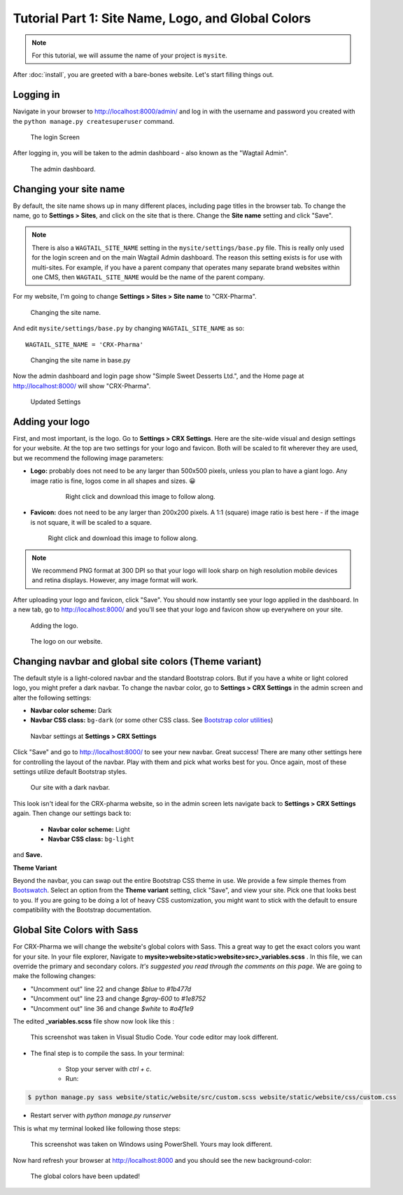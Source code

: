 Tutorial Part 1: Site Name, Logo, and Global Colors
===============================================================

.. note::
   For this tutorial, we will assume the name of your project is ``mysite``.

After :doc:`install`, you are greeted with a bare-bones website.
Let's start filling things out.

Logging in
----------

Navigate in your browser to http://localhost:8000/admin/ and log in with the username
and password you created with the ``python manage.py createsuperuser`` command.

.. figure:: images/tut01/login.jpeg
    :alt: Login Screen.

    The login Screen

After logging in, you will be taken to the admin dashboard - also known as the "Wagtail Admin".

.. figure:: images/tut01/admin.jpeg
    :alt: The admin dashboard.

    The admin dashboard.

.. _site-name:

Changing your site name
-----------------------

By default, the site name shows up in many different places, including page titles in the browser tab.
To change the name, go to **Settings > Sites**, and click on the site that is there. Change the
**Site name** setting and click "Save".

.. note::
    There is also a ``WAGTAIL_SITE_NAME`` setting in the ``mysite/settings/base.py`` file. This is really
    only used for the login screen and on the main Wagtail Admin dashboard. The reason this setting exists
    is for use with multi-sites. For example, if you have a parent company that operates many separate
    brand websites within one CMS, then ``WAGTAIL_SITE_NAME`` would be the name of the parent company.

For my website, I'm going to change **Settings > Sites > Site name** to "CRX-Pharma".

.. figure:: images/tut01/sitename.jpeg
    :alt: Changing the site name.

    Changing the site name.

And edit ``mysite/settings/base.py`` by changing ``WAGTAIL_SITE_NAME`` as so::

    WAGTAIL_SITE_NAME = 'CRX-Pharma'

.. figure:: images/tut01/sitename_vscode.jpg
    :alt: Changing the site name in base.py

    Changing the site name in base.py

Now the admin dashboard and login page show "Simple Sweet Desserts Ltd.", and the Home page at http://localhost:8000/
will show "CRX-Pharma".

.. figure:: images/tut01/updated_settings.jpg
    :alt: Updated Settings

    Updated Settings

.. _logo:

Adding your logo
----------------

First, and most important, is the logo. Go to **Settings > CRX Settings**. Here are the site-wide
visual and design settings for your website. At the top are two settings for your logo and
favicon. Both will be scaled to fit wherever they are used, but we recommend
the following image parameters:

* **Logo:** probably does not need to be any larger than 500x500 pixels, unless you plan to have
  a giant logo. Any image ratio is fine, logos come in all shapes and sizes. 😀

    .. figure:: images/tut01/CRX-Pharma.png
       :alt:  logo.

       Right click and download this image to follow along.

* **Favicon:** does not need to be any larger than 200x200 pixels. A 1:1 (square) image ratio is
  best here - if the image is not square, it will be scaled to a square.

    .. figure:: images/tut01/CRX-Pharma-favicon.png
        :alt:  logo.

    Right click and download this image to follow along.

.. note::
    We recommend PNG format at 300 DPI so that your logo will look sharp on high resolution
    mobile devices and retina displays. However, any image format will work.

After uploading your logo and favicon, click "Save". You should now instantly see your logo
applied in the dashboard. In a new tab, go to http://localhost:8000/ and you'll see that your
logo and favicon show up everywhere on your site.


.. figure:: images/tut01/adding_logo.jpeg
    :alt: Adding the logo.

    Adding the logo.

.. figure:: images/tut01/logo_on_front.jpg
    :alt: The logo on our website.

    The logo on our website.

.. _navbar-global:

Changing navbar and global site colors (Theme variant)
------------------------------------------------------

The default style is a light-colored navbar and the standard Bootstrap colors.
But if you have a white or light colored logo, you might prefer a dark navbar.
To change the navbar color, go to **Settings > CRX Settings** in the admin screen and alter the following settings:

* **Navbar color scheme:** Dark
* **Navbar CSS class:** ``bg-dark`` (or some other CSS class. See
  `Bootstrap color utilities <https://getbootstrap.com/docs/4.3/utilities/colors/#background-color>`_)

.. figure:: images/tut01/navbar_settings.jpeg
    :alt: Navbar settings.

    Navbar settings at **Settings > CRX Settings**

Click "Save" and go to http://localhost:8000/ to see your new navbar. Great success! There are
many other settings here for controlling the layout of the navbar. Play with them and pick
what works best for you. Once again, most of these settings utilize default Bootstrap styles.

.. figure:: images/tut01/dark_navbar.jpg
    :alt: Our site with a dark navbar.

    Our site with a dark navbar.

This look isn't ideal for the CRX-pharma website, so in the admin screen lets navigate back to **Settings > CRX Settings** again.
Then change our settings back to:

 * **Navbar color scheme:** Light
 * **Navbar CSS class:** ``bg-light``

and **Save.**

**Theme Variant**

Beyond the navbar, you can swap out the entire Bootstrap CSS theme in use. We provide a few simple
themes from `Bootswatch <https://bootswatch.com/>`_. Select an option from the **Theme variant**
setting, click "Save", and view your site. Pick one that looks best to you. If you are going to be
doing a lot of heavy CSS customization, you might want to stick with the default to ensure
compatibility with the Bootstrap documentation.

Global Site Colors with Sass
----------------------------

For CRX-Pharma we will change the website's global colors with Sass.  This a great way to get the exact colors you want for your site.
In your file explorer, Navigate to **mysite>website>static>website>src>_variables.scss** .  In this file, we can override the primary and secondary colors.
*It's suggested you read through the comments on this page.*
We are going to make the following changes:

* "Uncomment out" line 22 and change `$blue` to  `#1b477d`
* "Uncomment out" line 23 and change `$gray-600` to  `#1e8752`
* "Uncomment out" line 36 and change `$white` to  `#a4f1e9`

The edited **_variables.scss** file show now look like this :

.. figure:: images/tut01/changes_to_sass.jpg
    :alt: changes to the _variables.scss file.

    This screenshot was taken in Visual Studio Code.  Your code editor may look different.

* The final step is to compile the sass. In your terminal:

    * Stop your server with `ctrl + c`.

    * Run:

.. code-block:: console

     $ python manage.py sass website/static/website/src/custom.scss website/static/website/css/custom.css


* Restart server with `python manage.py runserver`

This is what my terminal looked like following those steps:

.. figure:: images/tut01/compile_sass_terminal.jpg
    :alt: compile steps in the terminal.

    This screenshot was taken on Windows using PowerShell.  Yours may look different.


Now hard refresh your browser at http://localhost:8000 and you should see the new background-color:

.. figure:: images/tut01/body_bg_color.jpeg
    :alt: teal background

    The global colors have been updated!
